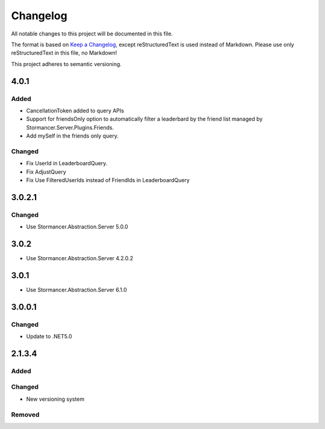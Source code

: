 ﻿=========
Changelog
=========

All notable changes to this project will be documented in this file.

The format is based on `Keep a Changelog <https://keepachangelog.com/en/1.0.0/>`_, except reStructuredText is used instead of Markdown.
Please use only reStructuredText in this file, no Markdown!

This project adheres to semantic versioning.

4.0.1
-----
Added
*****
- CancellationToken added to query APIs
- Support for friendsOnly option to automatically filter a leaderbard by the friend list managed by Stormancer.Server.Plugins.Friends.
- Add mySelf in the friends only query.

Changed
*******
- Fix UserId in LeaderboardQuery.
- Fix AdjustQuery
- Fix Use FilteredUserIds instead of FriendIds in LeaderboardQuery

3.0.2.1
-------
Changed
*******
- Use Stormancer.Abstraction.Server 5.0.0

3.0.2
-----
- Use Stormancer.Abstraction.Server 4.2.0.2
3.0.1
-----
- Use Stormancer.Abstraction.Server 6.1.0

3.0.0.1
-------
Changed
*******
- Update to .NET5.0

2.1.3.4
-------
Added
*****

Changed
*******
- New versioning system

Removed
*******

